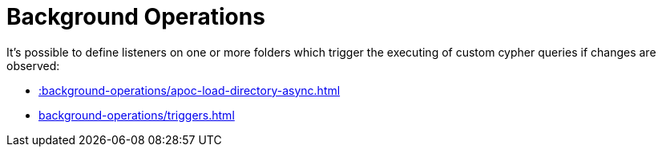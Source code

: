 [[job-management]]
= Background Operations
:page-custom-canonical: https://neo4j.com/docs/apoc/current/background-operations/
:description: This chapter describes procedures that can be used to schedule the asynchronous execution of Cypher statements.


It's possible to define listeners on one or more folders which trigger the executing of custom cypher queries if changes are observed:

* xref::background-operations/apoc-load-directory-async.adoc[]
* xref:background-operations/triggers.adoc[]